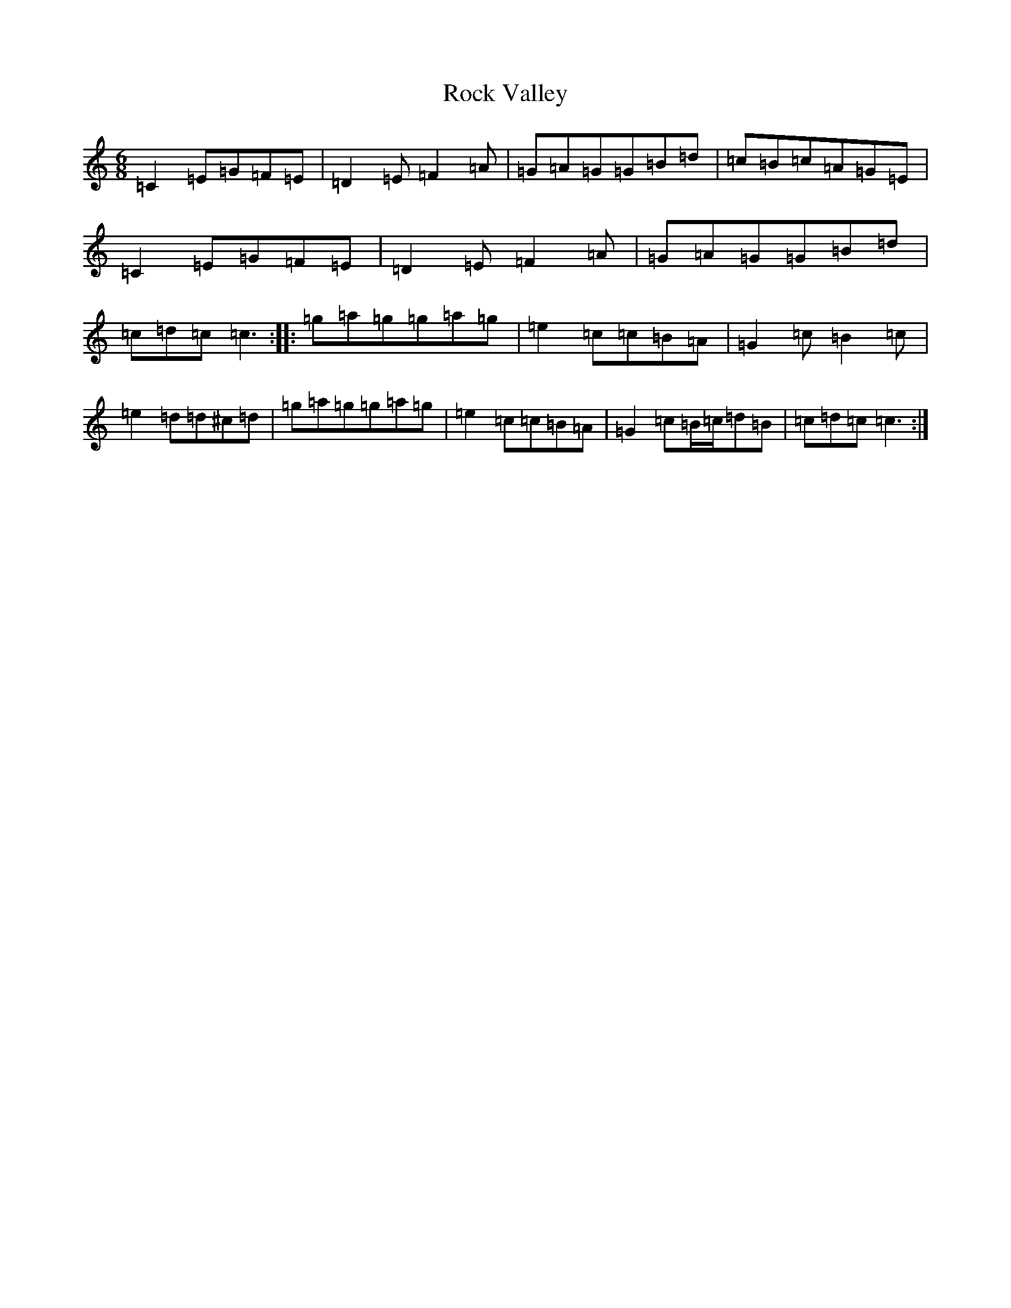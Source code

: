 X: 18364
T: Rock Valley
S: https://thesession.org/tunes/1215#setting1215
R: jig
M:6/8
L:1/8
K: C Major
=C2=E=G=F=E|=D2=E=F2=A|=G=A=G=G=B=d|=c=B=c=A=G=E|=C2=E=G=F=E|=D2=E=F2=A|=G=A=G=G=B=d|=c=d=c=c3:||:=g=a=g=g=a=g|=e2=c=c=B=A|=G2=c=B2=c|=e2=d=d^c=d|=g=a=g=g=a=g|=e2=c=c=B=A|=G2=c=B/2=c/2=d=B|=c=d=c=c3:|